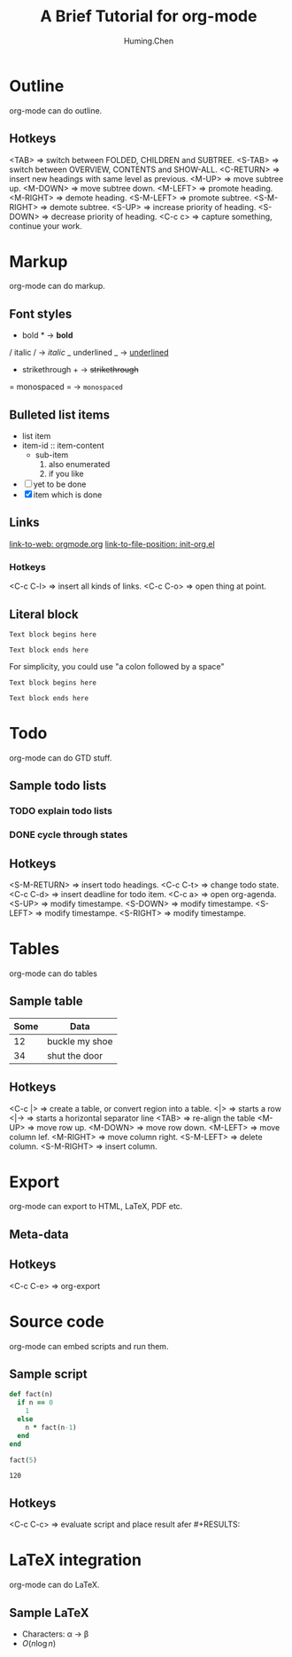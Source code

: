 #+TITLE: A Brief Tutorial for org-mode
#+AUTHOR: Huming.Chen
#+EMAIL: chenhuming@gmail.com
#+OPTIONS: toc:nil
#+STARTUP: showeverything
#+STARTUP: indent
#+OPTIONS: html-postamble:nil

* Outline
  org-mode can do outline.
** Hotkeys
   <TAB>        => switch between FOLDED, CHILDREN and SUBTREE.
   <S-TAB>      => switch between OVERVIEW, CONTENTS and SHOW-ALL.
   <C-RETURN>   => insert new headings with same level as previous.
   <M-UP>       => move subtree up.
   <M-DOWN>     => move subtree down.
   <M-LEFT>     => promote heading.
   <M-RIGHT>    => demote heading.
   <S-M-LEFT>   => promote subtree.
   <S-M-RIGHT>  => demote subtree.
   <S-UP>       => increase priority of heading.
   <S-DOWN>     => decrease priority of heading.
   <C-c c>      => capture something, continue your work.

* Markup
  org-mode can do markup.
** Font styles
   * bold *           -> *bold*
   / italic /         -> /italic/
   _ underlined _     -> _underlined_
   + strikethrough +  -> +strikethrough+
   = monospaced =     -> =monospaced=
** Bulleted list items
   - list item
   + item-id :: item-content
     - sub-item
       1. also enumerated
       2. if you like
   - [ ] yet to be done
   + [X] item which is done
** Links
   [[https://orgmode.org][link-to-web: orgmode.org]]
   [[file:~/.emacs.d/elisp/init-org.el::;;; Code][link-to-file-position: init-org.el]]
*** Hotkeys
    <C-c C-l>  => insert all kinds of links.
    <C-c C-o>  => open thing at point.
** Literal block
   #+BEGIN_EXAMPLE
   Text block begins here

   Text block ends here
   #+END_EXAMPLE

   For simplicity, you could use "a colon followed by a space"

   : Text block begins here
   :
   : Text block ends here

* Todo
  org-mode can do GTD stuff.
** Sample todo lists
*** TODO explain todo lists
    DEADLINE: <2019-03-09 Sat>
*** DONE cycle through states
    CLOSED: [2019-03-02 Sat 19:40]
    :LOGBOOK:
    - State "DONE"       from "TODO"       [2019-03-02 Sat 19:36]
    :END:
** Hotkeys
   <S-M-RETURN>  => insert todo headings.
   <C-c C-t>     => change todo state.
   <C-c C-d>     => insert deadline for todo item.
   <C-c a>       => open org-agenda.
   <S-UP>        => modify timestampe.
   <S-DOWN>      => modify timestampe.
   <S-LEFT>      => modify timestampe.
   <S-RIGHT>     => modify timestampe.

* Tables
  org-mode can do tables
** Sample table
   |------+----------------|
   | Some | Data           |
   |------+----------------|
   |   12 | buckle my shoe |
   |------+----------------|
   |   34 | shut the door  |
   |------+----------------|
** Hotkeys
   <C-c |>      => create a table, or convert region into a table.
   <|>          => starts a row
   <|->         => starts a horizontal separator line
   <TAB>        => re-align the table
   <M-UP>       => move row up.
   <M-DOWN>     => move row down.
   <M-LEFT>     => move column lef.
   <M-RIGHT>    => move column right.
   <S-M-LEFT>   => delete column.
   <S-M-RIGHT>  => insert column.

* Export
  org-mode can export to HTML, LaTeX, PDF etc.
** Meta-data
   #+HTML_HEAD: <style type="text/css">div.org-src-container{border:1px solid green;width:50%;float:left;}</style>
   #+HTML_HEAD: <style>pre.src {background-color: #eff0f1;margin:0 0 0 0;}</style>
   #+HTML_HEAD: <style type="text/css">div.figure{border:1px solid green;overflow:auto;}</style>
   # #+ATTR_HTML: :style border:12px solid black;float:right;
   # #+ATTR_HTML: :style border:2px solid red;float:right; :width:50%
** Hotkeys
   <C-c C-e>  => org-export

* Source code
  org-mode can embed scripts and run them.
** Sample script
   #+BEGIN_SRC ruby
   def fact(n)
     if n == 0
       1
     else
       n * fact(n-1)
     end
   end

   fact(5)
   #+END_SRC

   #+RESULTS:
   : 120
** Hotkeys
   <C-c C-c>  => evaluate script and place result afer #+RESULTS:

* LaTeX integration
  org-mode can do LaTeX.
** Sample LaTeX
   - Characters: \alpha \rightarrow \beta
   - $O(n \log n)$
